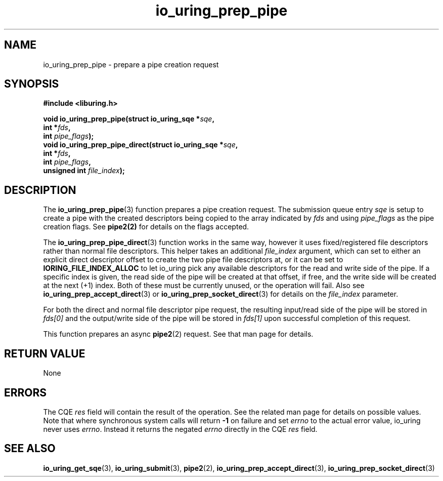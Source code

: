.\" Copyright (C) 2022 Jens Axboe <axboe@kernel.dk>
.\"
.\" SPDX-License-Identifier: LGPL-2.0-or-later
.\"
.TH io_uring_prep_pipe 3 "April 8, 2025" "liburing-2.10" "liburing Manual"
.SH NAME
io_uring_prep_pipe \- prepare a pipe creation request
.SH SYNOPSIS
.nf
.B #include <liburing.h>
.PP
.BI "void io_uring_prep_pipe(struct io_uring_sqe *" sqe ","
.BI "                        int *" fds ","
.BI "                        int " pipe_flags ");"
.BI "
.BI "void io_uring_prep_pipe_direct(struct io_uring_sqe *" sqe ","
.BI "                               int *" fds ","
.BI "                               int " pipe_flags ","
.BI "                               unsigned int " file_index ");"
.PP
.fi
.SH DESCRIPTION
.PP
The
.BR io_uring_prep_pipe (3)
function prepares a pipe creation request. The submission queue entry
.I sqe
is setup to create a pipe with the created descriptors being copied to the
array indicated by 
.I fds
and using
.I pipe_flags
as the pipe creation flags. See
.BR pipe2(2)
for details on the flags accepted.

The
.BR io_uring_prep_pipe_direct (3)
function works in the same way, however it uses fixed/registered file
descriptors rather than normal file descriptors. This helper takes an
additional
.I file_index
argument, which can set to either an explicit direct descriptor offset to create
the two pipe file descriptors at, or it can be set to
.B IORING_FILE_INDEX_ALLOC
to let io_uring pick any available descriptors for the read and write side
of the pipe. If a specific index is given, the read side of the pipe will
be created at that offset, if free, and the write side will be created at
the next (+1) index. Both of these must be currently unused, or the
operation will fail. Also see
.BR io_uring_prep_accept_direct (3)
or
.BR io_uring_prep_socket_direct (3)
for details on the
.I file_index
parameter.

For both the direct and normal file descriptor pipe request, the resulting
input/read side of the pipe will be stored in
.I fds[0]
and the output/write side of the pipe will be stored in
.I fds[1]
upon successful completion of this request.

This function prepares an async
.BR pipe2 (2)
request. See that man page for details.

.SH RETURN VALUE
None
.SH ERRORS
The CQE
.I res
field will contain the result of the operation. See the related man page for
details on possible values. Note that where synchronous system calls will return
.B -1
on failure and set
.I errno
to the actual error value, io_uring never uses
.IR errno .
Instead it returns the negated
.I errno
directly in the CQE
.I res
field.
.SH SEE ALSO
.BR io_uring_get_sqe (3),
.BR io_uring_submit (3),
.BR pipe2 (2),
.BR io_uring_prep_accept_direct (3),
.BR io_uring_prep_socket_direct (3)
